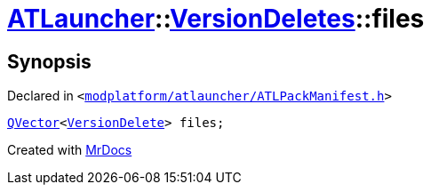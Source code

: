 [#ATLauncher-VersionDeletes-files]
= xref:ATLauncher.adoc[ATLauncher]::xref:ATLauncher/VersionDeletes.adoc[VersionDeletes]::files
:relfileprefix: ../../
:mrdocs:


== Synopsis

Declared in `&lt;https://github.com/PrismLauncher/PrismLauncher/blob/develop/launcher/modplatform/atlauncher/ATLPackManifest.h#L152[modplatform&sol;atlauncher&sol;ATLPackManifest&period;h]&gt;`

[source,cpp,subs="verbatim,replacements,macros,-callouts"]
----
xref:QVector.adoc[QVector]&lt;xref:ATLauncher/VersionDelete.adoc[VersionDelete]&gt; files;
----



[.small]#Created with https://www.mrdocs.com[MrDocs]#
